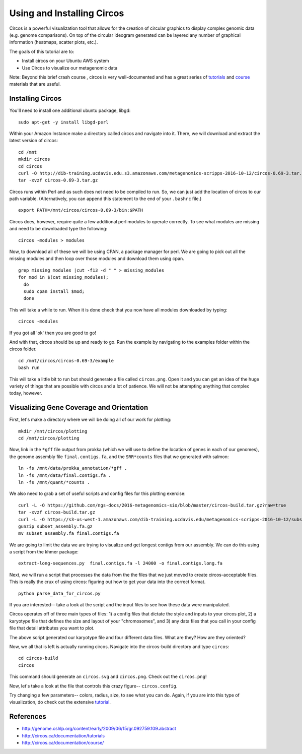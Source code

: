 ======================================
Using and Installing Circos
======================================

.. 

Circos is a powerful visualization tool that allows for the creation of circular graphics to display complex genomic data (e.g. genome comparisons). On top of the circular ideogram generated can be layered any number of graphical information (heatmaps, scatter plots, etc.).

The goals of this tutorial are to:

*  Install circos on your Ubuntu AWS system
*  Use Circos to visualize our metagenomic data

Note: Beyond this brief crash course , circos is very well-documented and has a great series of `tutorials  <http://circos.ca/documentation/tutorials/>`__ and `course <http://circos.ca/documentation/course/>`__ materials that are useful.

Installing Circos
==================================================

You'll need to install one additional ubuntu package, libgd::

   sudo apt-get -y install libgd-perl

Within your Amazon Instance make a directory called circos and navigate into it. There, we will download and extract the latest version of circos:
::
    cd /mnt
    mkdir circos
    cd circos
    curl -O http://dib-training.ucdavis.edu.s3.amazonaws.com/metagenomics-scripps-2016-10-12/circos-0.69-3.tar.gz
    tar -xvzf circos-0.69-3.tar.gz

Circos runs within Perl and as such does not need to be compiled to run. So, we can just add the location of circos to our path variable. (Alternatively, you can append this statement to the end of your ``.bashrc`` file.)
::
    export PATH=/mnt/circos/circos-0.69-3/bin:$PATH

Circos does, however, require quite a few additional perl modules to operate correctly. To see what modules are missing and need to be downloaded type the following:
::
    circos -modules > modules

Now, to download all of these we will be using CPAN, a package manager for perl. We are going to pick out all the missing modules and then loop over those modules and download them using cpan.
::
  grep missing modules |cut -f13 -d " " > missing_modules
  for mod in $(cat missing_modules);
    do
    sudo cpan install $mod;
    done

This will take a while to run. When it is done check that you now have all modules downloaded by typing:
::
  circos -modules

If you got all 'ok' then you are good to go!

And with that, circos should be up and ready to go. Run the example by navigating to the examples folder within the circos folder.
::
  cd /mnt/circos/circos-0.69-3/example
  bash run

This will take a little bit to run but should generate a file called ``circos.png``.  Open it and you can get an idea of the huge variety of things that are possible with circos and a lot of patience. We will not be attempting anything that complex today, however.

Visualizing Gene Coverage and Orientation
==========================================
First, let's make a directory where we will be doing all of our work for plotting:
::
  mkdir /mnt/circos/plotting
  cd /mnt/circos/plotting

Now, link in the ``*gff`` file output from prokka (which we will use to define the location of genes in each of our genomes), the genome assembly file ``final.contigs.fa``, and the ``SRR*counts`` files that we generated with salmon:
::
  ln -fs /mnt/data/prokka_annotation/*gff .
  ln -fs /mnt/data/final.contigs.fa .
  ln -fs /mnt/quant/*counts .

We also need to grab a set of useful scripts and config files for this plotting exercise:
::
  curl -L -O https://github.com/ngs-docs/2016-metagenomics-sio/blob/master/circos-build.tar.gz?raw=true
  tar -xvzf circos-build.tar.gz
  curl -L -O https://s3-us-west-1.amazonaws.com/dib-training.ucdavis.edu/metagenomics-scripps-2016-10-12/subset_assembly.fa.gz
  gunzip subset_assembly.fa.gz
  mv subset_assembly.fa final.contigs.fa
  
We are going to limit the data we are trying to visualize and get longest contigs from our assembly. We can do this using a script from the khmer package:
::
  extract-long-sequences.py  final.contigs.fa -l 24000 -o final.contigs.long.fa

Next, we will run a script that processes the data from the the files that we just moved to create circos-acceptable files. This is really the crux of using circos: figuring out how to get your data into the correct format.
::
   python parse_data_for_circos.py

If you are interested-- take a look at the script and the input files to see how these data were manipulated.

Circos operates off of three main types of files: 1) a config files that dictate the style and inputs to your circos plot, 2) a karyotype file that defines the size and layout of your "chromosomes", and 3) any data files that  you call in your config file that detail attributes you want to plot.

The above script generated our karyotype file and four different data files. What are they? How are they oriented?

Now, we all that is left is actually running circos. Navigate into the circos-build directory and type ``circos``:
::
  cd circos-build
  circos

This command should generate an ``circos.svg`` and ``circos.png``. Check out the ``circos.png``!

Now, let's take a look at the file that controls this crazy figure-- ``circos.config``.

Try changing a few parameters-- colors, radius, size, to see what you can do. Again, if you are into this type of visualization, do check out the extensive `tutorial  <http://circos.ca/documentation/tutorials/>`__. 

References
===========
* http://genome.cshlp.org/content/early/2009/06/15/gr.092759.109.abstract
* http://circos.ca/documentation/tutorials
* http://circos.ca/documentation/course/
